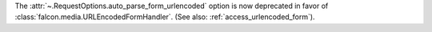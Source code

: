 The :attr:`~.RequestOptions.auto_parse_form_urlencoded` option is now
deprecated in favor of :class:`falcon.media.URLEncodedFormHandler`.
(See also: :ref:`access_urlencoded_form`).
